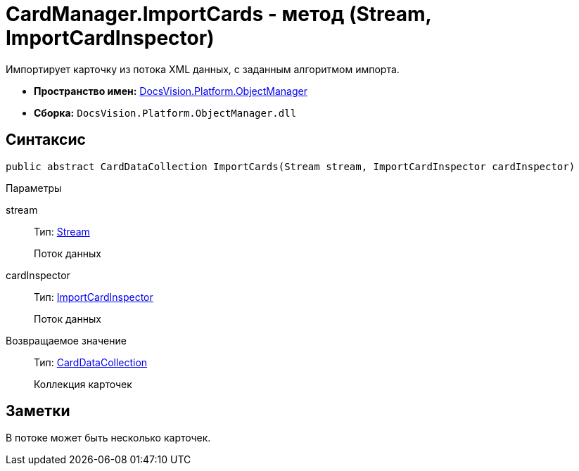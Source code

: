 = CardManager.ImportCards - метод (Stream, ImportCardInspector)

Импортирует карточку из потока XML данных, с заданным алгоритмом импорта.

* *Пространство имен:* xref:api/DocsVision/Platform/ObjectManager/ObjectManager_NS.adoc[DocsVision.Platform.ObjectManager]
* *Сборка:* `DocsVision.Platform.ObjectManager.dll`

== Синтаксис

[source,csharp]
----
public abstract CardDataCollection ImportCards(Stream stream, ImportCardInspector cardInspector)
----

Параметры

stream::
Тип: http://msdn.microsoft.com/ru-ru/library/system.io.stream.aspx[Stream]
+
Поток данных
cardInspector::
Тип: xref:api/DocsVision/Platform/ObjectManager/ImportCardInspector_CL.adoc[ImportCardInspector]
+
Поток данных

Возвращаемое значение::
Тип: xref:api/DocsVision/Platform/ObjectManager/CardDataCollection_CL.adoc[CardDataCollection]
+
Коллекция карточек

== Заметки

В потоке может быть несколько карточек.

